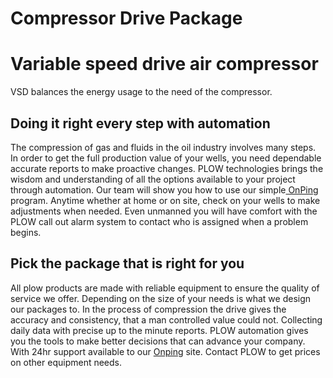 * Compressor Drive Package
[[/assets/img/compressor.jpg]]
* Variable speed drive air compressor 
VSD balances the energy usage to the need of the compressor.

** Doing it right every step with automation
The compression of gas and fluids in the oil industry involves 
many steps.   In order to get the full production
value of your wells, you need dependable accurate reports to make 
proactive changes. PLOW technologies brings the wisdom and understanding
of all the options available to your project through automation.  Our team 
will show you how to use our simple[[http:11onping][ OnPing]] program.  Anytime whether at
home or on site, check on your wells to make adjustments when needed. Even
unmanned you will have comfort with the PLOW call out alarm system to
contact who is assigned when a problem begins. 

** Pick the package that is right for you
All plow products are made with reliable equipment to ensure the 
quality of service we offer. Depending on the size of your needs 
is what we design our packages to.  In the process of compression
the drive gives the accuracy and consistency, that a man controlled 
value could not.  Collecting daily data with precise up to the minute
reports.  PLOW automation gives you the tools to make better decisions
that can advance your company.  With 24hr support available to our 
[[http:11onping][Onping]] site. Contact PLOW to get prices on other equipment needs.
